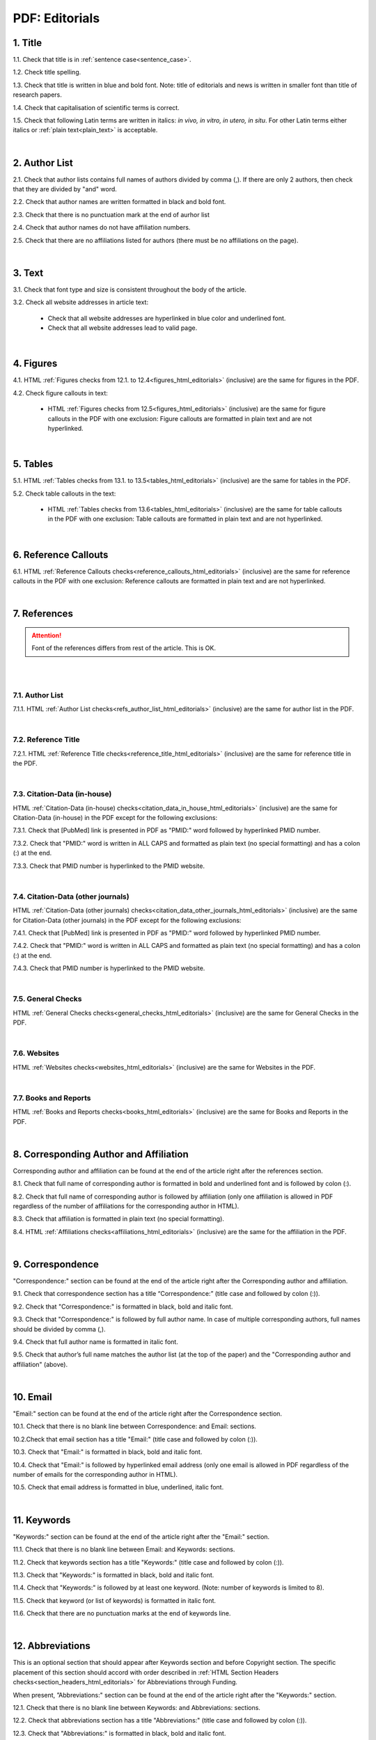 .. role:: sample

.. _title_pdf_editorials:

PDF: Editorials
================


1. Title
--------

1.1. Check that title is in :ref:`sentence case<sentence_case>`.

1.2. Check title spelling.

1.3. Check that title is written in blue and bold font. Note: title of editorials and news is written in smaller font than title of research papers.

1.4. Check that capitalisation of scientific terms is correct.

1.5. Check that following Latin terms are written in italics: *in vivo, in vitro, in utero, in situ*. 
For other Latin terms either italics or :ref:`plain text<plain_text>` is acceptable.


.. image:: /_static/editiorial_title.png
   :alt: Title

|
.. _author_list_pdf_editorials:

2. Author List
--------------

2.1. Check that author lists contains full names of authors divided by comma (,). If there are only 2 authors, then check that they are divided by "and" word.

2.2. Check that author names are written formatted in black and bold font. 

2.3. Check that there is no punctuation mark at the end of aurhor list

2.4. Check that author names do not have affiliation numbers.

2.5. Check that there are no affiliations listed for authors (there must be no affiliations on the page).


.. image:: /_static/editorial_authors.png
   :alt: Editorials Author format

|
.. _text_pdf_editorials:

3. Text
-------

3.1. Check that font type and size is consistent throughout the body of the article.

3.2. Check all website addresses in article text:

	- Check that all website addresses are hyperlinked in blue color and underlined font.

	- Check that all website addresses lead to valid page.


|
.. _figures_pdf_editorials:

4. Figures
----------

4.1. HTML :ref:`Figures checks from 12.1. to 12.4<figures_html_editorials>` (inclusive) are the same for figures in the PDF.

4.2. Check figure callouts in text:

	- HTML :ref:`Figures checks from 12.5<figures_html_editorials>` (inclusive) are the same for figure callouts in the PDF with one exclusion: Figure callouts are formatted in plain text and are not hyperlinked.

.. image:: /_static/pdf_figure_callouts.png
   :alt: Figure callouts
   :scale: 99%

|
.. _tables_pdf_editorials:

5. Tables
---------

5.1. HTML :ref:`Tables checks from 13.1. to 13.5<tables_html_editorials>` (inclusive) are the same for tables in the PDF.

5.2. Check table callouts in the text:

	- HTML :ref:`Tables checks from 13.6<tables_html_editorials>` (inclusive) are the same for table callouts in the PDF with one exclusion: Table callouts are formatted in plain text and are not hyperlinked.

.. image:: /_static/pdf_table_callouts.png
   :alt: Table callouts
   :scale: 99%

|

.. _reference_callouts_pdf_editorials:

6. Reference Callouts
---------------------

6.1. HTML :ref:`Reference Callouts checks<reference_callouts_html_editorials>` (inclusive) are the same for reference callouts in the PDF with one exclusion: Reference callouts are formatted in plain text and are not hyperlinked.

.. image:: /_static/pdf_editorials_reference_callouts.png
   :alt: Reference callouts
   :scale: 99%

|

.. _references_pdf_editorials:

7. References
-------------

.. ATTENTION::
   	Font of the references differs from rest of the article. This is OK. 

|

|
.. _refs_author_list_pdf_research_papers:

7.1. Author List
^^^^^^^^^^^^^^^^

7.1.1. HTML :ref:`Author List checks<refs_author_list_html_editorials>` (inclusive) are the same for author list in the PDF.

|
.. _reference_title_pdf_research_papers:

7.2. Reference Title
^^^^^^^^^^^^^^^^^^^^

7.2.1. HTML :ref:`Reference Title checks<reference_title_html_editorials>` (inclusive) are the same for reference title in the PDF.

|
.. _citation_data_in_house_pdf_research_papers:

7.3. Citation-Data (in-house)
^^^^^^^^^^^^^^^^^^^^^^^^^^^^^^

HTML :ref:`Citation-Data (in-house) checks<citation_data_in_house_html_editorials>` (inclusive) are the same for Citation-Data (in-house) in the PDF except for the following exclusions:

7.3.1. Check that [PubMed] link is presented in PDF as "PMID:" word followed by hyperlinked PMID number.

7.3.2. Check that "PMID:" word is written in ALL CAPS and formatted as plain text (no special formatting) and has a colon (:) at the end.

7.3.3. Check that PMID number is hyperlinked to the PMID website.

.. image:: /_static/pdf_editorials_pmid_link.png
   :alt: PMID link


|
.. _citation_data_other_journals_pdf_research_papers:

7.4. Citation-Data (other journals)
^^^^^^^^^^^^^^^^^^^^^^^^^^^^^^^^^^^^

HTML :ref:`Citation-Data (other journals) checks<citation_data_other_journals_html_editorials>` (inclusive) are the same for Citation-Data (other journals) in the PDF except for the following exclusions:

7.4.1. Check that [PubMed] link is presented in PDF as "PMID:" word followed by hyperlinked PMID number.

7.4.2. Check that "PMID:" word is written in ALL CAPS and formatted as plain text (no special formatting) and has a colon (:) at the end.

7.4.3. Check that PMID number is hyperlinked to the PMID website.

.. image:: /_static/pdf_editorials_pmid_link.png
   :alt: PMID link


|
.. _general_checks_pdf_research_papers:

7.5. General Checks
^^^^^^^^^^^^^^^^^^^

HTML :ref:`General Checks checks<general_checks_html_editorials>` (inclusive) are the same for General Checks in the PDF.


|
.. _websites_pdf_research_papers:

7.6. Websites
^^^^^^^^^^^^^

HTML :ref:`Websites checks<websites_html_editorials>` (inclusive) are the same for Websites in the PDF.


|
.. _books_pdf_research_papers:

7.7. Books and Reports
^^^^^^^^^^^^^^^^^^^^^^

HTML :ref:`Books and Reports checks<books_html_editorials>` (inclusive) are the same for Books and Reports in the PDF.

|
.. _corresp_author_pdf_editorials:

8. Corresponding Author and Affiliation
---------------------------------------

Corresponding author and affiliation can be found at the end of the article right after the references section.

8.1. Check that full name of corresponding author is formatted in bold and underlined font and is followed by colon (:).

8.2. Check that full name of corresponding author is followed by affiliation (only one affiliation is allowed in PDF regardless of the number of affiliations for the corresponding author in HTML).

8.3. Check that affiliation is formatted in plain text (no special formatting).

8.4. HTML :ref:`Affiliations checks<affiliations_html_editorials>` (inclusive) are the same for the affiliation in the PDF.

.. image:: /_static/corresp_auth.png
   :alt: Corresponding author and affiliations

|
.. _correspondence_pdf_editorials:

9. Correspondence
-----------------

"Correspondence:" section can be found at the end of the article right after the Corresponding author and affiliation.

9.1. Check that correspondence section has a title “Correspondence:” (title case and followed by colon (:)).

9.2. Check that "Correspondence:" is formatted in black, bold and italic font.

9.3. Check that "Correspondence:" is followed by full author name. In case of multiple corresponding authors, full names should be divided by comma (,).

9.4. Check that full author name is formatted in italic font.

9.5. Check that author’s full name matches the author list (at the top of the paper) and the "Corresponding author and affiliation" (above).


.. image:: /_static/correspondence.png
   :alt: Correspondence

|
.. _email_pdf_editorials:

10. Email
---------

"Email:" section can be found at the end of the article right after the Correspondence section.

10.1. Check that there is no blank line between Correspondence: and Email: sections.

10.2.Check that email section has a title "Email:" (title case and followed by colon (:)).

10.3. Check that "Email:" is formatted in black, bold and italic font.

10.4. Check that "Email:" is followed by hyperlinked email address (only one email is allowed in PDF regardless of the number of emails for the corresponding author in HTML).

10.5. Check that email address is formatted in blue, underlined, italic font.


.. image:: /_static/email.png
   :alt: Email

|
.. _keywords_pdf_editorials:

11. Keywords
------------

"Keywords:" section can be found at the end of the article right after the "Email:" section.

11.1. Check that there is no blank line between Email: and Keywords: sections.

11.2. Check that keywords section has a title "Keywords:" (title case and followed by colon (:)).

11.3. Check that "Keywords:" is formatted in black, bold and italic font.

11.4. Check that "Keywords:" is followed by at least one keyword. (Note: number of keywords is limited to 8).

11.5. Check that keyword (or list of keywords) is formatted in italic font.

11.6. Check that there are no punctuation marks at the end of keywords line.


.. image:: /_static/editorial_keywords.png
   :alt: Keywords

|
.. _abbreviations_pdf_editorials:

12. Abbreviations
-----------------

This is an optional section that should appear after Keywords section and before Copyright section. The specific placement of this section should accord with order described in :ref:`HTML Section Headers checks<section_headers_html_editorials>` for Abbreviations through Funding.

When present, ”Abbreviations:" section can be found at the end of the article right after the "Keywords:" section.

12.1. Check that there is no blank line between Keywords: and Abbreviations: sections.

12.2. Check that abbreviations section has a title "Abbreviations:" (title case and followed by colon (:)).

12.3. Check that "Abbreviations:" is formatted in black, bold and italic font.

12.4. Check that abbreviation (or list of abbreviations) is formatted in italic font.

12.5. Check the format of the abbreviations line: This is the same format as :ref:`6.2 from HTML Abbreviations checks<abbreviations_html_editorials>`.

12.6. Check that there are no punctuation marks at the end of abbreviations line.

|
.. _aknowledgments_pdf_editorials:

13. Acknowledgments
-------------------

This is an optional section that should appear after Keywords section and before Copyright section. The specific placement of this section should accord with order described in :ref:`HTML Section Headers checks<section_headers_html_editorials>` for Abbreviations through Funding.

13.1. Check that there is no blank line between Acknowledgments: and section preceding it.

13.2. Check that acknowledgments section has a title "Acknowledgments:" (title case and followed by colon (:)).

13.3. Check that "Acknowledgments:" is formatted in black, bold and italic font.

13.4. Check that acknowledgments information is formatted in italic font.

13.5. Check that there are no punctuation marks at the end of acknowledgments line.

|
.. _coi_pdf_editorials:

14. Conflicts of Interest
-------------------------

This is an optional section that should appear after Keywords section and before Copyright section. The specific placement of this section should accord with order described in :ref:`HTML Section Headers checks<section_headers_html_editorials>` for Abbreviations through Funding.

14.1. Check that there is no blank line between Conflicts of Interest: and section preceding it.

14.2. Check that conflicts of interest section has a title "Conflicts of Interest:" (title case and followed by colon (:)).

14.3. Check that "Conflicts of Interest:" is formatted in black, bold and italic font.

14.4. Check that conflicts of interest information is formatted in italic font.

14.5. Check that there are no punctuation marks at the end of conflicts of interest line.

|
.. _funding_pdf_editorials:

15. Funding
-----------

This is an optional section that should appear after Keywords section and before Copyright section. The specific placement of this section should accord with order described in :ref:`HTML Section Headers checks<section_headers_html_editorials>` for Abbreviations through Funding.

15.1. Check that there is no blank line between Funding: and section preceding it.

15.2. Check that funding section has a title "Funding:" (title case and followed by colon (:)).

15.3. Check that "Funding:" is formatted in black, bold and italic font.

15.4. Check that funding information is formatted in italic font.

15.5. Check that there are no punctuation marks at the end of funding line.

|
.. _copyright_pdf_editorials:

16. Copyright
-------------

"Copyright:" section can be found at the end of the article right after the "Keywords:" section (or last optional section, if present).

16.1. Check that there is no blank line between Copyright: and section preceding it.

16.2. Check that copyright section has a title "Copyright:" (title case and followed by colon(:)).

16.3. Check that "Copyright:" is formatted in black, bold and italic font.

16.4. Check that "Copyright:" is followed by one of the following options:

	- single author surname followed by dot (.) [in case where paper has only one author]

	- 2 author surnames divided by "and" and followed by dot (.) [in case where paper has 2 authors]

	- one author surname followed by `et al.` [in case where paper has more than 2 authors]

16.5. Check that author surname (or list of surnames) is formatted in italic font.

16.6. Check that author surname  name (or list of surnames) is followed by the following statement:


:sample:`This is an open-access article distributed under the terms of the Creative Commons Attribution License (CC BY 3.0), which permits unrestricted use, distribution, and reproduction in any medium, provided the original author and source are credited`

16.7. Check that there are no punctuation marks at the end of copyright line.


.. image:: /_static/editorial_copyright.png
   :alt: Copyright

|
.. _dates_pdf_editorials:

17. Dates
---------

Received and Published dates can be found at the end of the article right after the "Copyright:" section.

17.1. Check that Received and Published dates are separated from "Copyright:" section by blank line.

17.2. Check that "Received:" and "Published:" titles are title case and followed by colon(:).

17.3. Check that "Received:" and "Published:" are formatted in black and bold font.

17.4. Check that each "Received:" and "Published:" words are followed by a date.

17.5. Check that month is spelled out as a word and dates are in-line with the following format: Month Day, Year
(e.g. June 1, 2017, April 12, 2016, December 31, 2015, etc.) Note: if a day is presented by single digit, there should be no leading 0.

17.6. Check that there are no punctuation marks at the end of received and published date lines.

.. image:: /_static/editorial_dates.png
   :alt: Dates




.. |br| raw:: html

   <br />


.. |span_format_start| raw:: html
   
   <span style='font-family:"Source Code Pro", sans-serif; font-weight: bold; text-align:center;'>

.. |span_end| raw:: html
   
   </span>
